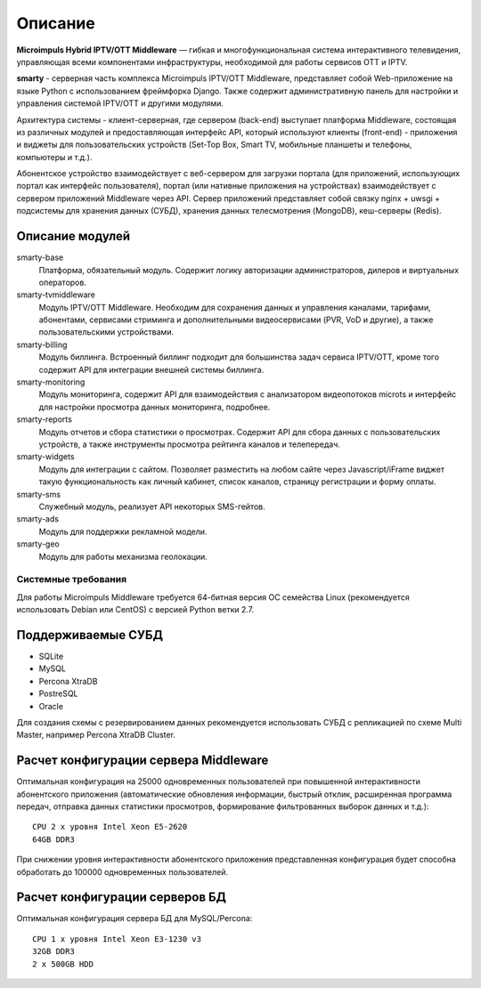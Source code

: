 .. _introduction:

********
Описание
********

**Microimpuls Hybrid IPTV/OTT Middleware** — гибкая и многофункциональная система интерактивного телевидения, управляющая
всеми компонентами инфраструктуры, необходимой для работы сервисов OTT и IPTV.

.. image:: img/microimpuls-middleware-scheme.png

.. _smarty:

**smarty** - серверная часть комплекса Microimpuls IPTV/OTT Middleware, представляет собой Web-приложение на языке Python
с использованием фреймфорка Django. Также содержит административную панель для настройки и управления системой IPTV/OTT
и другими модулями.

Архитектура системы - клиент-серверная, где сервером (back-end) выступает платформа Middleware,
состоящая из различных модулей и предоставляющая интерфейс API, который используют клиенты (front-end) -
приложения и виджеты для пользовательских устройств (Set-Top Box, Smart TV, мобильные планшеты и телефоны, компьютеры и т.д.).

Абонентское устройство взаимодействует с веб-сервером для загрузки портала (для приложений, использующих портал как
интерфейс пользователя), портал (или нативные приложения на устройствах) взаимодействует с сервером приложений
Middleware через API. Сервер приложений представляет собой связку nginx + uwsgi + подсистемы для хранения данных (СУБД),
хранения данных телесмотрения (MongoDB), кеш-серверы (Redis).

.. image:: img/microimpuls-middleware-architecture.png

.. _smarty-modules:

Описание модулей
----------------

smarty-base
  Платформа, обязательный модуль. Содержит логику авторизации администраторов, дилеров и виртуальных операторов.

smarty-tvmiddleware
  Модуль IPTV/OTT Middleware. Необходим для сохранения данных и управления каналами, тарифами, абонентами, сервисами
  стриминга и дополнительными видеосервисами (PVR, VoD и другие), а также пользовательскими устройствами.

smarty-billing
  Модуль биллинга. Встроенный биллинг подходит для большинства задач сервиса IPTV/OTT, кроме того содержит API для
  интеграции внешней системы биллинга.

smarty-monitoring
  Модуль мониторинга, содержит API для взаимодействия с анализатором видеопотоков microts и интерфейс для настройки
  просмотра данных мониторинга, подробнее.

smarty-reports
  Модуль отчетов и сбора статистики о просмотрах. Содержит API для сбора данных с пользовательских устройств,
  а также инструменты просмотра рейтинга каналов и телепередач.

smarty-widgets
  Модуль для интеграции с сайтом. Позволяет разместить на любом сайте через Javascript/iFrame виджет такую
  функциональность как личный кабинет, список каналов, страницу регистрации и форму оплаты.

smarty-sms
  Служебный модуль, реализует API некоторых SMS-гейтов.

smarty-ads
  Модуль для поддержки рекламной модели.

smarty-geo
  Модуль для работы механизма геолокации.

.. _system-requirements:

Системные требования
====================

Для работы Microimpuls Middleware требуется 64-битная версия ОС семейства Linux (рекомендуется использовать Debian или
CentOS) с версией Python ветки 2.7.

.. _supported-db:

Поддерживаемые СУБД
-------------------

* SQLite
* MySQL
* Percona XtraDB
* PostreSQL
* Oracle

Для создания схемы с резервированием данных рекомендуется использовать СУБД с репликацией по схеме Multi Master,
например Percona XtraDB Cluster.

.. _system-requirements-middleware:

Расчет конфигурации сервера Middleware
--------------------------------------

Оптимальная конфигурация на 25000 одновременных пользователей при повышенной интерактивности абонентского приложения
(автоматические обновления информации, быстрый отклик, расширенная программа передач, отправка данных статистики просмотров,
формирование фильтрованных выборок данных и т.д.):
::
    CPU 2 x уровня Intel Xeon E5-2620
    64GB DDR3

При снижении уровня интерактивности абонентского приложения представленная конфигурация будет способна обработать
до 100000 одновременных пользователей.

.. _system-requirements-db:

Расчет конфигурации серверов БД
-------------------------------

Оптимальная конфигурация сервера БД для MySQL/Percona:
::
    CPU 1 x уровня Intel Xeon E3-1230 v3
    32GB DDR3
    2 x 500GB HDD

